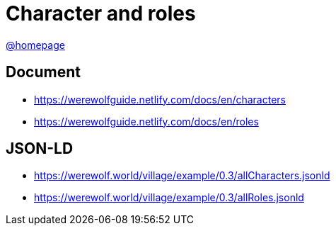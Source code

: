 = Character and roles
:awestruct-layout: base
:showtitle:
:prev_section: defining-frontmatter
:next_section: creating-pages
:homepage: https://werewolf.world

{homepage}[@homepage]

== Document
* https://werewolfguide.netlify.com/docs/en/characters
* https://werewolfguide.netlify.com/docs/en/roles

== JSON-LD

* https://werewolf.world/village/example/0.3/allCharacters.jsonld
* https://werewolf.world/village/example/0.3/allRoles.jsonld
